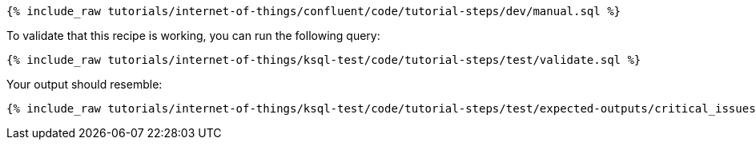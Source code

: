 ++++
<pre class="snippet"><code class="sql">{% include_raw tutorials/internet-of-things/confluent/code/tutorial-steps/dev/manual.sql %}</code></pre>
++++

To validate that this recipe is working, you can run the following query:

++++
<pre class="snippet"><code class="sql">{% include_raw tutorials/internet-of-things/ksql-test/code/tutorial-steps/test/validate.sql %}</code></pre>
++++

Your output should resemble:

++++
<pre class="snippet"><code class="text">{% include_raw tutorials/internet-of-things/ksql-test/code/tutorial-steps/test/expected-outputs/critical_issues.log %}</code></pre>
++++
